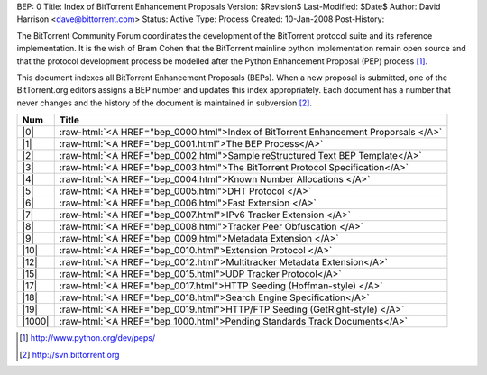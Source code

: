 BEP: 0
Title: Index of BitTorrent Enhancement Proposals 
Version: $Revision$
Last-Modified: $Date$
Author:  David Harrison <dave@bittorrent.com>
Status:  Active
Type:    Process
Created: 10-Jan-2008
Post-History:

The BitTorrent Community Forum coordinates the development of the
BitTorrent protocol suite and its reference implementation. It is the
wish of Bram Cohen that the BitTorrent mainline python implementation
remain open source and that the protocol development process be
modelled after the Python Enhancement Proposal (PEP) process [#python]_.

This document indexes all BitTorrent Enhancement Proposals (BEPs).
When a new proposal is submitted, one of the BitTorrent.org editors
assigns a BEP number and updates this index appropriately.  Each
document has a number that never changes and the history of the
document is maintained in subversion [#svn]_.
  
.. role:: raw-html(raw)
   :format: html

======     ===================  
Num        Title              
======     ===================
|0|        :raw-html:`<A HREF="bep_0000.html">Index of BitTorrent Enhancement Proporsals </A>`
|1|        :raw-html:`<A HREF="bep_0001.html">The BEP Process</A>`
|2|        :raw-html:`<A HREF="bep_0002.html">Sample reStructured Text BEP Template</A>`
|3|        :raw-html:`<A HREF="bep_0003.html">The BitTorrent Protocol Specification</A>`
|4|        :raw-html:`<A HREF="bep_0004.html">Known Number Allocations </A>`
|5|        :raw-html:`<A HREF="bep_0005.html">DHT Protocol </A>`
|6|        :raw-html:`<A HREF="bep_0006.html">Fast Extension </A>`
|7|        :raw-html:`<A HREF="bep_0007.html">IPv6 Tracker Extension   </A>`
|8|        :raw-html:`<A HREF="bep_0008.html">Tracker Peer Obfuscation </A>`
|9|        :raw-html:`<A HREF="bep_0009.html">Metadata Extension </A>`
|10|       :raw-html:`<A HREF="bep_0010.html">Extension Protocol </A>`
|12|       :raw-html:`<A HREF="bep_0012.html">Multitracker Metadata Extension</A>`
|15|       :raw-html:`<A HREF="bep_0015.html">UDP Tracker Protocol</A>`
|17|       :raw-html:`<A HREF="bep_0017.html">HTTP Seeding (Hoffman-style) </A>`
|18|       :raw-html:`<A HREF="bep_0018.html">Search Engine Specification</A>`
|19|       :raw-html:`<A HREF="bep_0019.html">HTTP/FTP Seeding (GetRight-style) </A>`
|1000|     :raw-html:`<A HREF="bep_1000.html">Pending Standards Track Documents</A>`
======     ===================

.. [#python] http://www.python.org/dev/peps/
.. [#svn] http://svn.bittorrent.org
.. |0| replace:: :raw-html:`<A HREF="bep_0000.html">0</A>`
.. |1| replace:: :raw-html:`<A HREF="bep_0001.html">1</A>`
.. |2| replace:: :raw-html:`<A HREF="bep_0002.html">2</A>`
.. |3| replace:: :raw-html:`<A HREF="bep_0003.html">3</A>`
.. |4| replace:: :raw-html:`<A HREF="bep_0004.html">4</A>`
.. |5| replace:: :raw-html:`<A HREF="bep_0005.html">5</A>`
.. |6| replace:: :raw-html:`<A HREF="bep_0006.html">6</A>`
.. |7| replace:: :raw-html:`<A HREF="bep_0007.html">7</A>`
.. |8| replace:: :raw-html:`<A HREF="bep_0008.html">8</A>`
.. |9| replace:: :raw-html:`<A HREF="bep_0009.html">9</A>`
.. |10| replace:: :raw-html:`<A HREF="bep_0010.html">10</A>`
.. |12| replace:: :raw-html:`<A HREF="bep_0012.html">12</A>`
.. |15| replace:: :raw-html:`<A HREF="bep_0015.html">15</A>`
.. |17| replace:: :raw-html:`<A HREF="bep_0017.html">17</A>`
.. |18| replace:: :raw-html:`<A HREF="bep_0018.html">18</A>`
.. |19| replace:: :raw-html:`<A HREF="bep_0019.html">19</A>`
.. |1000| replace:: :raw-html:`<A HREF="bep_1000.html">1000</A>`
